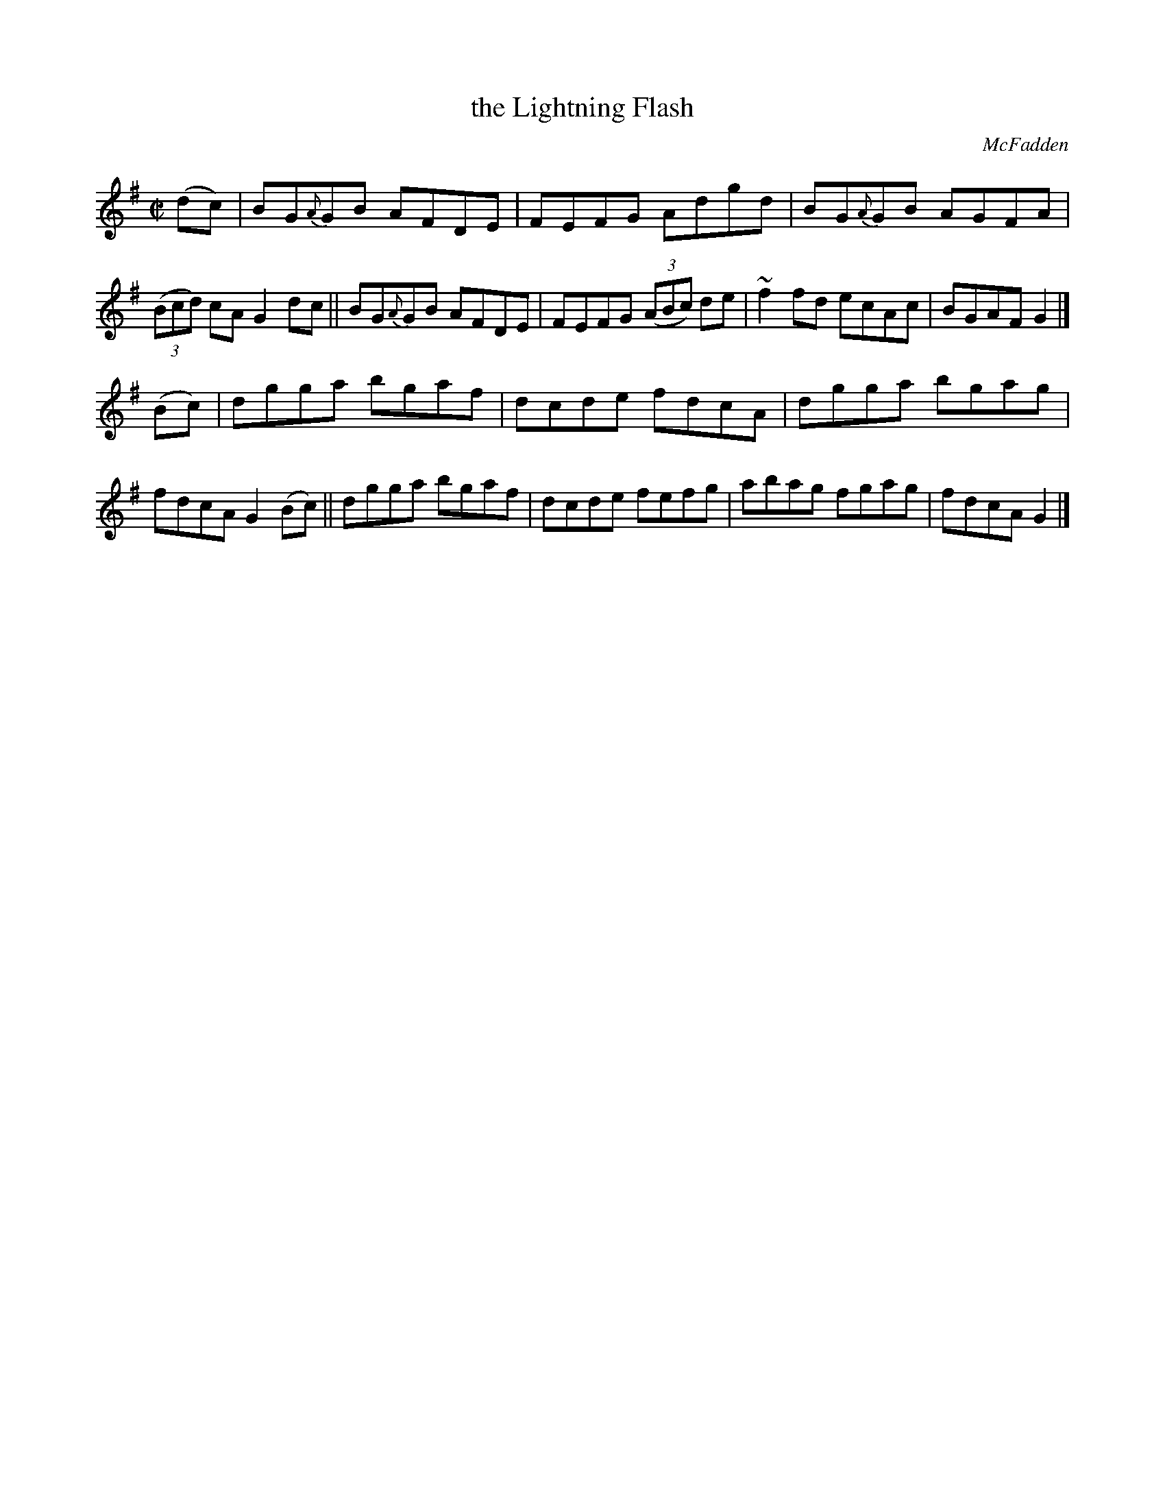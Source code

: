 X: 1458
T: the Lightning Flash
R: reel
%S: s:2 b:16(8+8)
O: McFadden
B: O'Neill's 1850 #1458
Z: Bob Safranek, rjs@gsp.org
Z: Ornament (~) is a turn.
M: C|
L: 1/8
K: G
(dc) |\
BG{A}GB AFDE | FEFG    Adgd    | BG{A}GB AGFA | ((3Bcd) cA G2 dc  ||\
BG{A}GB AFDE | FEFG ((3ABc) de | ~f2fd   ecAc |   BGAF     G2     |]
(Bc) |\
dgga    bgaf | dcde    fdcA    | dgga    bgag |   fdcA     G2(Bc) ||\
dgga    bgaf | dcde    fefg    | abag    fgag |   fdcA     G2     |]
